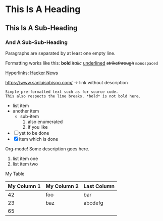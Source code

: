 * This Is A Heading
** This Is A Sub-Heading
*** And A Sub-Sub-Heading

Paragraphs are separated by at least one empty line.

Formatting works like this:
 *bold* /italic/ _underlined_ +strikethrough+ =monospaced=

Hyperlinks: 
 [[https://news.ycombinator.com/][Hacker News]]

 https://www.sanluisobispo.com/ → link without description

 : Simple pre-formatted text such as for source code.
 : This also respects the line breaks. *bold* is not bold here.

 - list item
 - another item
   - sub-item
     1. also enumerated
     2. if you like
 - [ ] yet to be done
 - [X] item which is done	

Org-mode! Some description goes here.

1. list item one
1. list item two

My Table
| My Column 1|My Column 2 | Last Column |
|-
| 42 | foo | bar|
| 23 | baz | abcdefg|
|-
| 65 |||	
 
